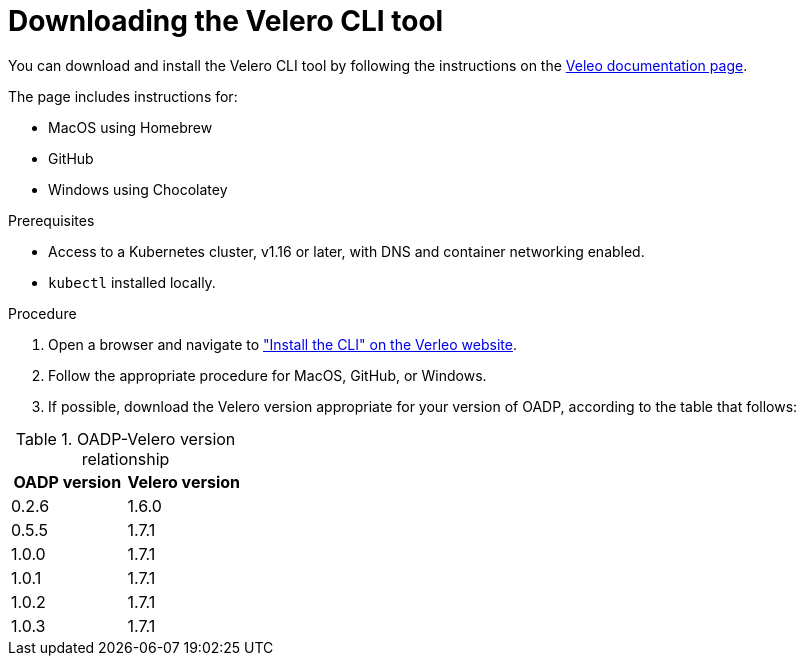 // Module included in the following assemblies:
//
// * backup_and_restore/application_backup_and_restore/troubleshooting.adoc

:_content-type: PROCEDURE
[id="velero-obtaining-by-downloading_{context}"]
= Downloading the Velero CLI tool

You can download and install the Velero CLI tool by following the instructions on the link:https://velero.io/docs/v1.8/basic-install/#install-the-cli[Veleo documentation page].

The page includes instructions for:

* MacOS using Homebrew
* GitHub
* Windows using Chocolatey

.Prerequisites
* Access to a Kubernetes cluster, v1.16 or later, with DNS and container networking enabled.
* `kubectl` installed locally.

.Procedure

. Open a browser and navigate to link:https://velero.io/docs/v1.8/basic-install/#install-the-cli["Install the CLI" on the Verleo website].
. Follow the appropriate procedure for MacOS, GitHub, or Windows.
. If possible, download the Velero version appropriate for your version of OADP, according to the table that follows:

[cols="2", options="header"]
.OADP-Velero version relationship
|===
|OADP version |Velero version
|0.2.6 |1.6.0
|0.5.5 |1.7.1
|1.0.0 |1.7.1
|1.0.1 |1.7.1
|1.0.2 |1.7.1
|1.0.3 |1.7.1
|===
